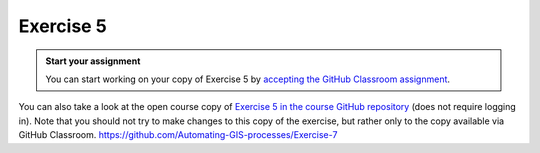 Exercise 5
==========

.. admonition:: Start your assignment

    You can start working on your copy of Exercise 5 by `accepting the GitHub Classroom assignment <https://classroom.github.com/a/U4vyT3Lc>`__.

You can also take a look at the open course copy of `Exercise 5 in the course GitHub repository <https://github.com/AutoGIS-2017/Exercise-5>`__ (does not require logging in).
Note that you should not try to make changes to this copy of the exercise, but rather only to the copy available via GitHub Classroom.
https://github.com/Automating-GIS-processes/Exercise-7